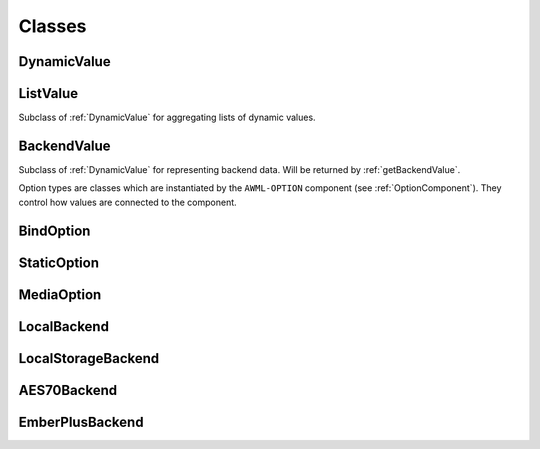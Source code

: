 Classes
=======

.. _DynamicValue:

DynamicValue
^^^^^^^^^^^^

.. js:autoclass:: DynamicValue
  :members: hasValue, isActive, value, set, subscribe, wait, fromConstant, _subscribe

ListValue
^^^^^^^^^

Subclass of :ref:`DynamicValue` for aggregating lists of dynamic values.

.. js:autoclass:: ListValue
  :members: inSync, debounce, partial, constructor, DynamicValue

BackendValue
^^^^^^^^^^^^

Subclass of :ref:`DynamicValue` for representing backend data. Will be returned
by :ref:`getBackendValue`.

.. js:autoclass:: BackendValue
  :members: inSync, uri


.. _Option-Types:

Option types are classes which are instantiated by the ``AWML-OPTION`` component
(see :ref:`OptionComponent`). They control how values are connected to the component.

.. _BindOption:

BindOption
^^^^^^^^^^

.. js:autoclass:: BindOption
  :members: BindOption

.. _StaticOption:

StaticOption
^^^^^^^^^^^^

.. js:autoclass:: StaticOption

.. _MediaOption:

MediaOption
^^^^^^^^^^^

.. js:autoclass:: MediaOption

.. _Backends:

.. _LocalBackend:

LocalBackend
^^^^^^^^^^^^

.. js:autoclass:: LocalBackend
  :members: delay

.. _LocalStorageBackend:

LocalStorageBackend
^^^^^^^^^^^^^^^^^^^

.. js:autoclass:: LocalStorageBackend
  :members: storage

.. _AES70Backend:

AES70Backend
^^^^^^^^^^^^

.. js:autoclass:: AES70Backend

.. _EmberPlusBackend:

EmberPlusBackend
^^^^^^^^^^^^^^^^

.. js:autoclass:: EmberPlusBackend
